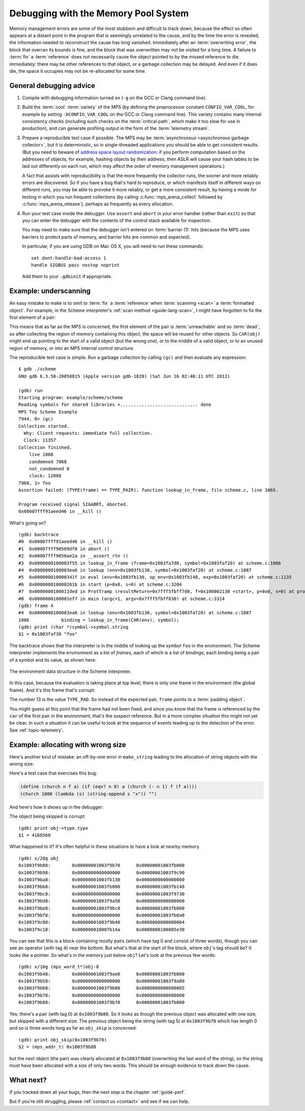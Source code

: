 .. highlight:: none

.. index::
   single: debugging

.. _guide-debug:

Debugging with the Memory Pool System
=====================================

Memory management errors are some of the most stubborn and difficult
to track down, because the effect so often appears at a distant point
in the program that is seemingly unrelated to the cause, and by the
time the error is revealed, the information needed to reconstruct the
cause has long vanished. Immediately after an :term:`overwriting
error`, the block that overran its bounds is fine, and the block that
was overwritten may not be visited for a long time. A failure to
:term:`fix` a :term:`reference` does not necessarily cause the object
pointed to by the missed reference to die immediately: there may be
other references to that object, or a garbage collection may be
delayed. And even if it does die, the space it occupies may not be
re-allocated for some time.


.. _guide-debug-advice:

General debugging advice
------------------------

1. Compile with debugging information turned on (``-g`` on the GCC or
   Clang command line).

2. .. index::
      single: cool variety
      single: variety; cool

   Build the :term:`cool` :term:`variety` of the MPS (by defining the
   preprocessor constant ``CONFIG_VAR_COOL``, for example by setting
   ``-DCONFIG_VAR_COOL`` on the GCC or Clang command line). This
   variety contains many internal consistency checks (including such
   checks on the :term:`critical path`, which make it too slow for use
   in production), and can generate profiling output in the form of
   the :term:`telemetry stream`.

3. .. index::
      single: ASLR
      single: address space layout randomization

   Prepare a reproducible test case if possible. The MPS may be
   :term:`asynchronous <asynchronous garbage collector>`, but it is
   deterministic, so in single-threaded applications you should be
   able to get consistent results. (But you need to beware of `address
   space layout randomization`_: if you perform computation based on
   the addresses of objects, for example, hashing objects by their
   address, then ASLR will cause your hash tables to be laid out
   differently on each run, which may affect the order of memory
   management operations.)

   .. _address space layout randomization: http://en.wikipedia.org/wiki/Address_space_layout_randomization

   A fact that assists with reproducibility is that the more
   frequently the collector runs, the sooner and more reliably errors
   are discovered. So if you have a bug that's hard to reproduce, or
   which manifests itself in different ways on different runs, you may
   be able to provoke it more reliably, or get a more consistent
   result, by having a mode for testing in which you run frequent
   collections (by calling :c:func:`mps_arena_collect` followed by
   :c:func:`mps_arena_release`), perhaps as frequently as every
   allocation.

4. .. index::
      single: debugger
      single: abort
      single: barrier; handling in debugger

   Run your test case inside the debugger. Use ``assert`` and
   ``abort`` in your error handler (rather than ``exit``) so that you
   can enter the debugger with the contents of the control stack
   available for inspection.

   You may need to make sure that the debugger isn't entered on
   :term:`barrier (1)` hits (because the MPS uses barriers to protect
   parts of memory, and barrier hits are common and expected).

   In particular, if you are using GDB on Mac OS X, you will need to
   run these commands::

        set dont-handle-bad-access 1
        handle SIGBUS pass nostop noprint

   Add them to your ``.gdbinit`` if appropriate.


.. index::
   single: underscanning
   single: bug; underscanning

.. _guide-debug-underscanning:

Example: underscanning
----------------------

An easy mistake to make is to omit to :term:`fix` a :term:`reference`
when :term:`scanning <scan>` a :term:`formatted object`. For example,
in the Scheme interpreter's :ref:`scan method <guide-lang-scan>`, I
might have forgotten to fix the first element of a pair:

.. code-block:: c
    :emphasize-lines: 2

    case TYPE_PAIR:
      /* oops, forgot: FIX(CAR(obj)); */
      FIX(CDR(obj));
      base = (char *)base + ALIGN(sizeof(pair_s));
      break;

This means that as far as the MPS is concerned, the first element of
the pair is :term:`unreachable` and so :term:`dead`, so after
collecting the region of memory containing this object, the space will
be reused for other objects. So ``CAR(obj)`` might end up pointing to
the start of a valid object (but the wrong one), or to the middle of a
valid object, or to an unused region of memory, or into an MPS
internal control structure.

The reproducible test case is simple. Run a garbage collection by
calling ``(gc)`` and then evaluate any expression::

    $ gdb ./scheme
    GNU gdb 6.3.50-20050815 (Apple version gdb-1820) (Sat Jun 16 02:40:11 UTC 2012)

    (gdb) run
    Starting program: example/scheme/scheme 
    Reading symbols for shared libraries +............................. done
    MPS Toy Scheme Example
    7944, 0> (gc)
    Collection started.
      Why: Client requests: immediate full collection.
      Clock: 11357
    Collection finished.
        live 1888
        condemned 7968
        not_condemned 0
        clock: 12008
    7968, 1> foo
    Assertion failed: (TYPE(frame) == TYPE_PAIR), function lookup_in_frame, file scheme.c, line 1065.

    Program received signal SIGABRT, Aborted.
    0x00007fff91aeed46 in __kill ()

What's going on? ::

    (gdb) backtrace
    #0  0x00007fff91aeed46 in __kill ()
    #1  0x00007fff90509df0 in abort ()
    #2  0x00007fff9050ae2a in __assert_rtn ()
    #3  0x0000000100003f55 in lookup_in_frame (frame=0x1003fa7d0, symbol=0x1003faf20) at scheme.c:1066
    #4  0x0000000100003ea6 in lookup (env=0x1003fb130, symbol=0x1003faf20) at scheme.c:1087
    #5  0x000000010000341f in eval (env=0x1003fb130, op_env=0x1003fb148, exp=0x1003faf20) at scheme.c:1135
    #6  0x000000010000261b in start (p=0x0, s=0) at scheme.c:3204
    #7  0x0000000100011ded in ProtTramp (resultReturn=0x7fff5fbff7d0, f=0x100002130 <start>, p=0x0, s=0) at protix.c:132
    #8  0x0000000100001ef7 in main (argc=1, argv=0x7fff5fbff830) at scheme.c:3314
    (gdb) frame 4
    #4  0x0000000100003ea6 in lookup (env=0x1003fb130, symbol=0x1003faf20) at scheme.c:1087
    1086            binding = lookup_in_frame(CAR(env), symbol);
    (gdb) print (char *)symbol->symbol.string
    $1 = 0x1003faf30 "foo"

The backtrace shows that the interpreter is in the middle of looking
up the symbol ``foo`` in the environment. The Scheme interpreter
implements the environment as a list of *frames*, each of which is a
list of *bindings*, each binding being a pair of a symbol and its
value, as shown here:

.. figure:: ../diagrams/scheme-env.svg
    :align: center
    :alt: Diagram: The environment data structure in the Scheme interpreter.

    The environment data structure in the Scheme interpreter.

In this case, because the evaluation is taking place at top level,
there is only one frame in the environment (the global frame). And
it's this frame that's corrupt:

.. code-block:: none
    :emphasize-lines: 10

    (gdb) frame 3
    #3  0x0000000100003f55 in lookup_in_frame (frame=0x1003fa7d0, symbol=0x1003faf20) at scheme.c:1066
    1066            assert(TYPE(frame) == TYPE_PAIR);
    (gdb) list
    1061         */
    1062        
    1063        static obj_t lookup_in_frame(obj_t frame, obj_t symbol)
    1064        {
    1065          while(frame != obj_empty) {
    1066            assert(TYPE(frame) == TYPE_PAIR);
    1067            assert(TYPE(CAR(frame)) == TYPE_PAIR);
    1068            assert(TYPE(CAAR(frame)) == TYPE_SYMBOL);
    1069            if(CAAR(frame) == symbol)
    1070              return CAR(frame);
    (gdb) print frame->type.type
    $2 = 13

The number 13 is the value ``TYPE_PAD``. So instead of the expected
pair, ``frame`` points to a :term:`padding object`.

You might guess at this point that the frame had not been fixed, and
since you know that the frame is referenced by the ``car`` of the
first pair in the environment, that's the suspect reference. But in a
more complex situation this might not yet be clear. In such a
situation it can be useful to look at the sequence of events leading
up to the detection of the error. See :ref:`topic-telemetry`.


.. index::
   single: bug; allocating with wrong size

.. _guide-debug-size:

Example: allocating with wrong size
-----------------------------------

Here's another kind of mistake: an off-by-one error in ``make_string``
leading to the allocation of string objects with the wrong size:

.. code-block:: c
    :emphasize-lines: 5

    static obj_t make_string(size_t length, char *string)
    {
      obj_t obj;
      mps_addr_t addr;
      size_t size = ALIGN(offsetof(string_s, string) + length/* oops, forgot: +1 */);
      do {
        mps_res_t res = mps_reserve(&addr, obj_ap, size);
        if (res != MPS_RES_OK) error("out of memory in make_string");
        obj = addr;
        obj->string.type = TYPE_STRING;
        obj->string.length = length;
        if (string) memcpy(obj->string.string, string, length+1);
        else memset(obj->string.string, 0, length+1);
      } while(!mps_commit(obj_ap, addr, size));
      total += size;
      return obj;
    }

Here's a test case that exercises this bug:

.. code-block:: scheme

    (define (church n f a) (if (eqv? n 0) a (church (- n 1) f (f a))))
    (church 1000 (lambda (s) (string-append s "x")) "")

And here's how it shows up in the debugger:

.. code-block:: none
    :emphasize-lines: 47

    $ gdb ./scheme
    GNU gdb 6.3.50-20050815 (Apple version gdb-1820) (Sat Jun 16 02:40:11 UTC 2012)
    [...]
    (gdb) run < test.scm
    Starting program: example/scheme/scheme < test.scm
    Reading symbols for shared libraries +............................. done
    MPS Toy Scheme Example
    [...]
    9960, 0> church
    Assertion failed: (0), function obj_skip, file scheme.c, line 2940.
    10816, 0> 
    Program received signal SIGABRT, Aborted.
    0x00007fff91aeed46 in __kill ()
    (gdb) backtrace
    #0  0x00007fff91aeed46 in __kill ()
    #1  0x00007fff90509df0 in abort ()
    #2  0x00007fff9050ae2a in __assert_rtn ()
    #3  0x00000001000014e3 in obj_skip (base=0x1003f9b88) at scheme.c:2940
    #4  0x0000000100068050 in amcScanNailedOnce (totalReturn=0x7fff5fbfef2c, moreReturn=0x7fff5fbfef28, ss=0x7fff5fbff0a0, pool=0x1003fe278, seg=0x1003fe928, amc=0x1003fe278) at poolamc.c:1485
    #5  0x0000000100067ca1 in amcScanNailed (totalReturn=0x7fff5fbff174, ss=0x7fff5fbff0a0, pool=0x1003fe278, seg=0x1003fe928, amc=0x1003fe278) at poolamc.c:1522
    #6  0x000000010006631f in AMCScan (totalReturn=0x7fff5fbff174, ss=0x7fff5fbff0a0, pool=0x1003fe278, seg=0x1003fe928) at poolamc.c:1595
    #7  0x000000010002686d in PoolScan (totalReturn=0x7fff5fbff174, ss=0x7fff5fbff0a0, pool=0x1003fe278, seg=0x1003fe928) at pool.c:405
    #8  0x0000000100074106 in traceScanSegRes (ts=1, rank=1, arena=0x10012a000, seg=0x1003fe928) at trace.c:1162
    #9  0x000000010002b399 in traceScanSeg (ts=1, rank=1, arena=0x10012a000, seg=0x1003fe928) at trace.c:1222
    #10 0x000000010002d020 in TraceQuantum (trace=0x10012a5a0) at trace.c:1833
    #11 0x000000010001f2d2 in TracePoll (globals=0x10012a000) at trace.c:1981
    #12 0x000000010000d75f in ArenaPoll (globals=0x10012a000) at global.c:684
    #13 0x000000010000ea40 in mps_ap_fill (p_o=0x7fff5fbff3e0, mps_ap=0x1003fe820, size=208) at mpsi.c:961
    #14 0x000000010000447d in make_string (length=190, string=0x0) at scheme.c:468
    #15 0x0000000100008ca2 in entry_string_append (env=0x1003cbe38, op_env=0x1003cbe50, operator=0x1003fad48, operands=0x1003f9af8) at scheme.c:2562
    #16 0x0000000100002fe4 in eval (env=0x1003cbe38, op_env=0x1003cbe50, exp=0x1003f9ae0) at scheme.c:1159
    #17 0x0000000100005ff5 in entry_interpret (env=0x1003cb958, op_env=0x1003cb970, operator=0x1003f99d8, operands=0x1003f9948) at scheme.c:1340
    #18 0x0000000100002fe4 in eval (env=0x1003cb958, op_env=0x1003cb970, exp=0x1003f9878) at scheme.c:1159
    #19 0x000000010000206b in start (p=0x0, s=0) at scheme.c:3213
    #20 0x000000010001287d in ProtTramp (resultReturn=0x7fff5fbff7a0, f=0x100001b80 <start>, p=0x0, s=0) at protix.c:132
    #21 0x0000000100001947 in main (argc=1, argv=0x7fff5fbff808) at scheme.c:3314
    (gdb) frame 3
    #3  0x00000001000014e3 in obj_skip (base=0x1003f9b88) at scheme.c:2940
    2940            assert(0);
    (gdb) list
    2935	    break;
    2936	  case TYPE_PAD1:
    2937	    base = (char *)base + ALIGN(sizeof(pad1_s));
    2938	    break;
    2939	  default:
    2940	    assert(0);
    2941	    fprintf(stderr, "Unexpected object on the heap\n");
    2942	    abort();
    2943	    return NULL;
    2944	  }

The object being skipped is corrupt::

    (gdb) print obj->type.type
    $1 = 4168560

What happened to it? It's often helpful in these situations to have a
look at nearby memory. ::

    (gdb) x/20g obj
    0x1003f9b88:        0x00000001003f9b70      0x00000001003fb000
    0x1003f9b98:        0x0000000000000000      0x00000001003f9c90
    0x1003f9ba8:        0x00000001003fb130      0x0000000000000000
    0x1003f9bb8:        0x00000001003fb000      0x00000001003fb148
    0x1003f9bc8:        0x0000000000000000      0x00000001003f9730
    0x1003f9bd8:        0x00000001003f9a58      0x0000000000000000
    0x1003f9be8:        0x00000001003f9bc8      0x00000001003fb000
    0x1003f9bf8:        0x0000000000000000      0x00000001003fb0a0
    0x1003f9c08:        0x00000001003f9b40      0x0000000000000004
    0x1003f9c18:        0x000000010007b14a      0x0000000100005e30

You can see that this is a block containing mostly pairs (which have
tag 0 and consist of three words), though you can see an operator
(with tag 4) near the bottom. But what's that at the start of the
block, where ``obj``\'s tag should be? It looks like a pointer. So
what's in the memory just below ``obj``? Let's look at the previous
few words::

    (gdb) x/10g (mps_word_t*)obj-8
    0x1003f9b48:        0x00000001003f9ae0      0x00000001003fb000
    0x1003f9b58:        0x0000000000000000      0x00000001003f9a80
    0x1003f9b68:        0x00000001003f9b80      0x0000000000000005
    0x1003f9b78:        0x0000000000000000      0x0000000000000000
    0x1003f9b88:        0x00000001003f9b70      0x00000001003fb000

Yes: there's a pair (with tag 0) at ``0x1003f9b80``. So it looks as
though the previous object was allocated with one size, but skipped
with a different size. The previous object being the string (with tag
5) at ``0x1003f9b70`` which has length 0 and so is three words long as
far as ``obj_skip`` is concerned::

    (gdb) print obj_skip(0x1003f9b70)
    $2 = (mps_addr_t) 0x1003f9b88

but the next object (the pair) was clearly allocated at
``0x1003f9b80`` (overwriting the last word of the string), so the
string must have been allocated with a size of only two words. This
should be enough evidence to track down the cause.


What next?
----------

If you tracked down all your bugs, then the next step is the chapter
:ref:`guide-perf`.

But if you're still struggling, please :ref:`contact us <contact>` and
see if we can help.
